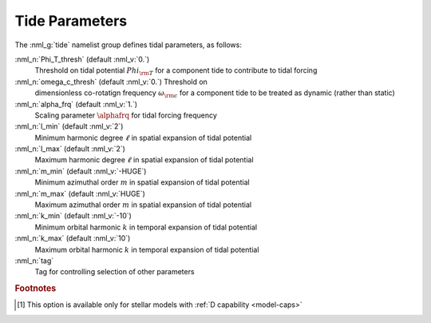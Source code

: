 .. _tide-params:

Tide Parameters
===============

The :nml_g:`tide` namelist group defines tidal parameters, as follows:

:nml_n:`Phi_T_thresh` (default :nml_v:`0.`)
  Threshold on tidal potential :math:`Phi_{\rm T}` for a component tide to contribute to tidal forcing

:nml_n:`omega_c_thresh` (default :nml_v:`0.`) Threshold on
  dimensionless co-rotatign frequency :math:`\omega_{\rm c}` for a
  component tide to be treated as dynamic (rather than static)

:nml_n:`alpha_frq` (default :nml_v:`1.`)
  Scaling parameter :math:`\alphafrq` for tidal forcing frequency

:nml_n:`l_min` (default :nml_v:`2`)
  Minimum harmonic degree :math:`\ell` in spatial expansion of tidal potential

:nml_n:`l_max` (default :nml_v:`2`)
  Maximum harmonic degree :math:`\ell` in spatial expansion of tidal potential

:nml_n:`m_min` (default :nml_v:`-HUGE`)
  Minimum azimuthal order :math:`m` in spatial expansion of tidal potential

:nml_n:`m_max` (default :nml_v:`HUGE`)
  Maximum azimuthal order :math:`m` in spatial expansion of tidal potential

:nml_n:`k_min` (default :nml_v:`-10`)
  Minimum orbital harmonic :math:`k` in temporal expansion of tidal potential

:nml_n:`k_max` (default :nml_v:`10`)
  Maximum orbital harmonic :math:`k` in temporal expansion of tidal potential

:nml_n:`tag`
  Tag for controlling selection of other parameters

.. rubric:: Footnotes

.. [#only-D] This option is available only for stellar models with :ref:`D capability <model-caps>`
